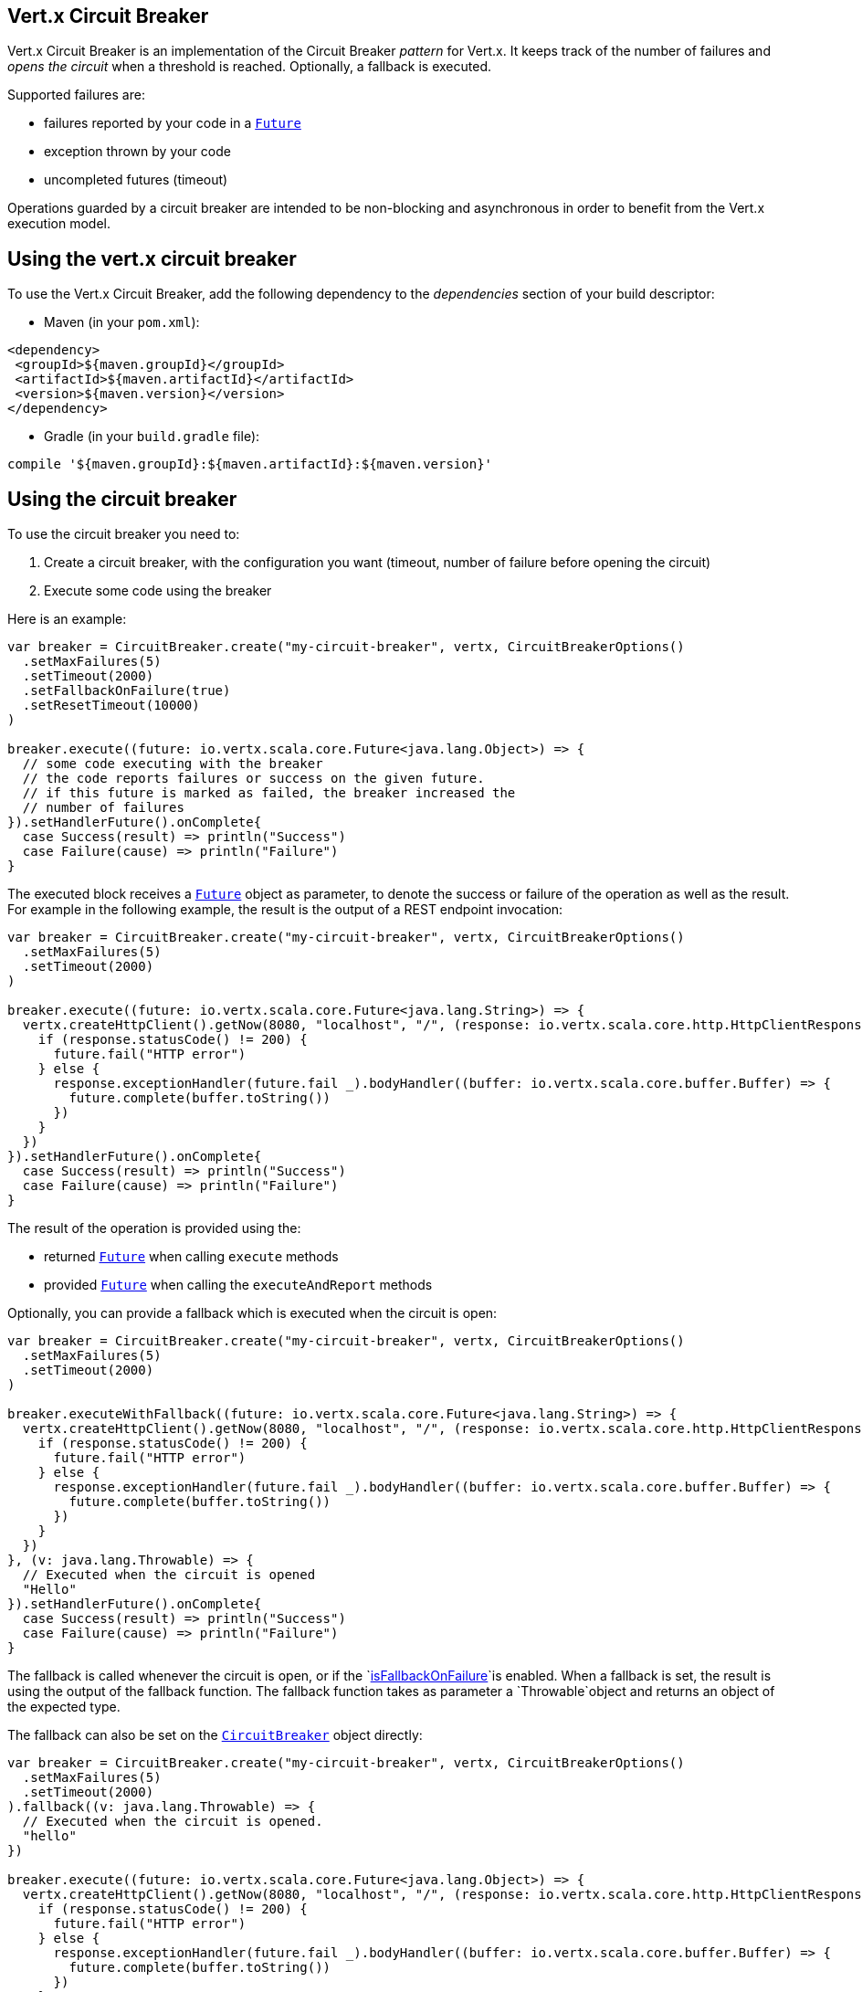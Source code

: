 == Vert.x Circuit Breaker

Vert.x Circuit Breaker is an implementation of the Circuit Breaker _pattern_ for Vert.x. It keeps track of the
number of failures and _opens the circuit_ when a threshold is reached. Optionally, a fallback is executed.

Supported failures are:

* failures reported by your code in a `link:../../scaladocs/io/vertx/scala/core/Future.html[Future]`
* exception thrown by your code
* uncompleted futures (timeout)

Operations guarded by a circuit breaker are intended to be non-blocking and asynchronous in order to benefit from
the Vert.x execution model.

== Using the vert.x circuit breaker

To use the Vert.x Circuit Breaker, add the following dependency to the _dependencies_ section of your build
descriptor:

* Maven (in your `pom.xml`):

[source,xml,subs="+attributes"]
----
<dependency>
 <groupId>${maven.groupId}</groupId>
 <artifactId>${maven.artifactId}</artifactId>
 <version>${maven.version}</version>
</dependency>
----

* Gradle (in your `build.gradle` file):

[source,groovy,subs="+attributes"]
----
compile '${maven.groupId}:${maven.artifactId}:${maven.version}'
----

== Using the circuit breaker

To use the circuit breaker you need to:

1. Create a circuit breaker, with the configuration you want (timeout, number of failure before opening the circuit)
2. Execute some code using the breaker

Here is an example:

[source,scala]
----
var breaker = CircuitBreaker.create("my-circuit-breaker", vertx, CircuitBreakerOptions()
  .setMaxFailures(5)
  .setTimeout(2000)
  .setFallbackOnFailure(true)
  .setResetTimeout(10000)
)

breaker.execute((future: io.vertx.scala.core.Future<java.lang.Object>) => {
  // some code executing with the breaker
  // the code reports failures or success on the given future.
  // if this future is marked as failed, the breaker increased the
  // number of failures
}).setHandlerFuture().onComplete{
  case Success(result) => println("Success")
  case Failure(cause) => println("Failure")
}

----

The executed block receives a `link:../../scaladocs/io/vertx/scala/core/Future.html[Future]` object as parameter, to denote the
success or failure of the operation as well as the result. For example in the following example, the result is the
output of a REST endpoint invocation:

[source,scala]
----
var breaker = CircuitBreaker.create("my-circuit-breaker", vertx, CircuitBreakerOptions()
  .setMaxFailures(5)
  .setTimeout(2000)
)

breaker.execute((future: io.vertx.scala.core.Future<java.lang.String>) => {
  vertx.createHttpClient().getNow(8080, "localhost", "/", (response: io.vertx.scala.core.http.HttpClientResponse) => {
    if (response.statusCode() != 200) {
      future.fail("HTTP error")
    } else {
      response.exceptionHandler(future.fail _).bodyHandler((buffer: io.vertx.scala.core.buffer.Buffer) => {
        future.complete(buffer.toString())
      })
    }
  })
}).setHandlerFuture().onComplete{
  case Success(result) => println("Success")
  case Failure(cause) => println("Failure")
}

----

The result of the operation is provided using the:

* returned `link:../../scaladocs/io/vertx/scala/core/Future.html[Future]` when calling `execute` methods
* provided `link:../../scaladocs/io/vertx/scala/core/Future.html[Future]` when calling the `executeAndReport` methods

Optionally, you can provide a fallback which is executed when the circuit is open:

[source,scala]
----
var breaker = CircuitBreaker.create("my-circuit-breaker", vertx, CircuitBreakerOptions()
  .setMaxFailures(5)
  .setTimeout(2000)
)

breaker.executeWithFallback((future: io.vertx.scala.core.Future<java.lang.String>) => {
  vertx.createHttpClient().getNow(8080, "localhost", "/", (response: io.vertx.scala.core.http.HttpClientResponse) => {
    if (response.statusCode() != 200) {
      future.fail("HTTP error")
    } else {
      response.exceptionHandler(future.fail _).bodyHandler((buffer: io.vertx.scala.core.buffer.Buffer) => {
        future.complete(buffer.toString())
      })
    }
  })
}, (v: java.lang.Throwable) => {
  // Executed when the circuit is opened
  "Hello"
}).setHandlerFuture().onComplete{
  case Success(result) => println("Success")
  case Failure(cause) => println("Failure")
}

----

The fallback is called whenever the circuit is open, or if the
`link:../dataobjects.html#CircuitBreakerOptions#isFallbackOnFailure()[isFallbackOnFailure]`is enabled. When a fallback is
set, the result is using the output of the fallback function. The fallback function takes as parameter a
`Throwable`object and returns an object of the expected type.

The fallback can also be set on the `link:../../scaladocs/io/vertx/scala/circuitbreaker/CircuitBreaker.html[CircuitBreaker]` object directly:

[source,scala]
----
var breaker = CircuitBreaker.create("my-circuit-breaker", vertx, CircuitBreakerOptions()
  .setMaxFailures(5)
  .setTimeout(2000)
).fallback((v: java.lang.Throwable) => {
  // Executed when the circuit is opened.
  "hello"
})

breaker.execute((future: io.vertx.scala.core.Future<java.lang.Object>) => {
  vertx.createHttpClient().getNow(8080, "localhost", "/", (response: io.vertx.scala.core.http.HttpClientResponse) => {
    if (response.statusCode() != 200) {
      future.fail("HTTP error")
    } else {
      response.exceptionHandler(future.fail _).bodyHandler((buffer: io.vertx.scala.core.buffer.Buffer) => {
        future.complete(buffer.toString())
      })
    }
  })
})

----

You can also specify how often the circuit breaker should try your code before failing with
`link:../dataobjects.html#CircuitBreakerOptions#setMaxRetries(int)[maxRetries]`.
If you set this to something higher than 0 your code gets executed several times before finally failing
in the last execution. If the code succeeded in one of the retries your handler gets notified and any
retries left are skipped. Retries are only supported when the circuit is closed.

Notice that is you set `maxRetries` to 2 for instance, your operation may be called 3 times: the initial attempt
and 2 retries.

== Callbacks

You can also configures callbacks invoked when the circuit is opened or closed:

[source,scala]
----
var breaker = CircuitBreaker.create("my-circuit-breaker", vertx, CircuitBreakerOptions()
  .setMaxFailures(5)
  .setTimeout(2000)
).openHandler((v: java.lang.Void) => {
  println("Circuit opened")
}).closeHandler((v: java.lang.Void) => {
  println("Circuit closed")
})

breaker.execute((future: io.vertx.scala.core.Future<java.lang.Object>) => {
  vertx.createHttpClient().getNow(8080, "localhost", "/", (response: io.vertx.scala.core.http.HttpClientResponse) => {
    if (response.statusCode() != 200) {
      future.fail("HTTP error")
    } else {
      // Do something with the response
      future.complete()
    }
  })
})

----

You can also be notified when the circuit breaker decides to attempt to reset (half-open state). You can register
such a callback with `link:../../scaladocs/io/vertx/scala/circuitbreaker/CircuitBreaker.html#halfOpenHandler(io.vertx.core.Handler)[halfOpenHandler]`.

== Event bus notification

Every time the circuit state changes, an event is published on the event bus. The address on which the events are
sent is configurable with
`link:../dataobjects.html#CircuitBreakerOptions#setNotificationAddress(java.lang.String)[notificationAddress]`. If `null` is
passed to this method, the notifications are disabled. By default, the used address is `vertx.circuit-breaker`.

Each event contains a Json Object with:

* `state` : the new circuit breaker state (`OPEN`, `CLOSED`, `HALF_OPEN`)
* `name` : the name of the circuit breaker
* `failures` : the number of failures
* `node` : the identifier of the node (`local` if Vert.x is not running in cluster mode)

== The half-open state

When the circuit is "open", calls to the circuit breaker fail immediately, without any attempt to execute the real
operation. After a suitable amount of time (configured from
`link:../dataobjects.html#CircuitBreakerOptions#setResetTimeout(long)[resetTimeout]`, the circuit breaker decides that the
operation has a chance of succeeding, so it goes into the {@code half-open} state. In this state, the next call to the
circuit breaker is allowed to execute the dangerous operation. Should the call succeed, the circuit breaker resets
and returns to the {@code closed} state, ready for more routine operation. If this trial call fails, however, the circuit
breaker returns to the {@code open} state until another timeout elapses.


== Pushing circuit breaker metrics to the Hystrix Dashboard

Netflix Hystrix comes with a dashboard to present the current state of the circuit breakers. The Vert.x circuit
breakers can publish their metrics in order to be consumed by this Hystrix Dashboard. The Hystrix dashboard requires
a SSE stream sending the metrics. This stream is provided by the
`link:../../scaladocs/io/vertx/scala/circuitbreaker/HystrixMetricHandler.html[HystrixMetricHandler]`Vert.x Web Handler:


[source,scala]
----
// Create the circuit breaker as usual.
var breaker = CircuitBreaker.create("my-circuit-breaker", vertx)
var breaker2 = CircuitBreaker.create("my-second-circuit-breaker", vertx)

// Create a Vert.x Web router
var router = Router.router(vertx)
// Register the metric handler
router.get("/hystrix-metrics").handler(HystrixMetricHandler.create(vertx))

// Create the HTTP server using the router to dispatch the requests
vertx.createHttpServer().requestHandler(router.accept _).listen(8080)


----

In the Hystrix Dashboard, configure the stream url like: `http://localhost:8080/metrics`. The dashboard now consumes
the metrics from the Vert.x circuit breakers.

Notice that the metrics are collected by the Vert.x Web handler using the event bus notifications. If you don't use
the default notification address, you need to pass it when creating the metrics handler.

